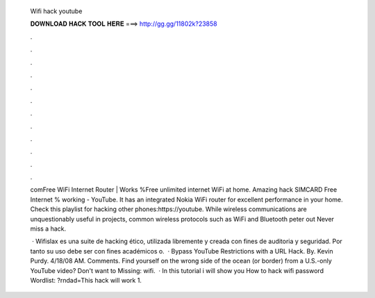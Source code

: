   Wifi hack youtube
  
  
  
  𝐃𝐎𝐖𝐍𝐋𝐎𝐀𝐃 𝐇𝐀𝐂𝐊 𝐓𝐎𝐎𝐋 𝐇𝐄𝐑𝐄 ===> http://gg.gg/11802k?23858
  
  
  
  .
  
  
  
  .
  
  
  
  .
  
  
  
  .
  
  
  
  .
  
  
  
  .
  
  
  
  .
  
  
  
  .
  
  
  
  .
  
  
  
  .
  
  
  
  .
  
  
  
  .
  
  comFree WiFi Internet Router | Works %Free unlimited internet WiFi at home. Amazing hack SIMCARD Free Internet % working - YouTube. It has an integrated Nokia WiFi router for excellent performance in your home. Check this playlist for hacking other phones:https://youtube. While wireless communications are unquestionably useful in projects, common wireless protocols such as WiFi and Bluetooth peter out Never miss a hack.
  
   · Wifislax es una suite de hacking ético, utilizada libremente y creada con fines de auditoria y seguridad. Por tanto su uso debe ser con fines académicos o.  · Bypass YouTube Restrictions with a URL Hack. By. Kevin Purdy. 4/18/08 AM. Comments. Find yourself on the wrong side of the ocean (or border) from a U.S.-only YouTube video? Don't want to Missing: wifi.  · In this tutorial i will show you How to hack wifi password Wordlist: ?rndad=This hack will work 1.
